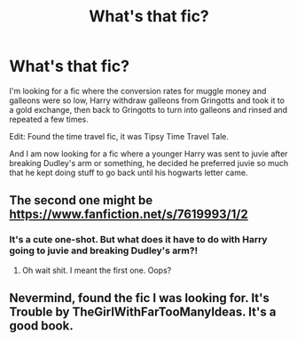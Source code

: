 #+TITLE: What's that fic?

* What's that fic?
:PROPERTIES:
:Author: LuxPantalaimon
:Score: 2
:DateUnix: 1576073176.0
:DateShort: 2019-Dec-11
:END:
I'm looking for a fic where the conversion rates for muggle money and galleons were so low, Harry withdraw galleons from Gringotts and took it to a gold exchange, then back to Gringotts to turn into galleons and rinsed and repeated a few times.

Edit: Found the time travel fic, it was Tipsy Time Travel Tale.

And I am now looking for a fic where a younger Harry was sent to juvie after breaking Dudley's arm or something, he decided he preferred juvie so much that he kept doing stuff to go back until his hogwarts letter came.


** The second one might be [[https://www.fanfiction.net/s/7619993/1/2]]
:PROPERTIES:
:Author: difinity1
:Score: 1
:DateUnix: 1576089136.0
:DateShort: 2019-Dec-11
:END:

*** It's a cute one-shot. But what does it have to do with Harry going to juvie and breaking Dudley's arm?!
:PROPERTIES:
:Author: Tintingocce
:Score: 1
:DateUnix: 1576105976.0
:DateShort: 2019-Dec-12
:END:

**** Oh wait shit. I meant the first one. Oops?
:PROPERTIES:
:Author: difinity1
:Score: 2
:DateUnix: 1576108145.0
:DateShort: 2019-Dec-12
:END:


** Nevermind, found the fic I was looking for. It's Trouble by TheGirlWithFarTooManyIdeas. It's a good book.
:PROPERTIES:
:Author: LuxPantalaimon
:Score: 1
:DateUnix: 1578230370.0
:DateShort: 2020-Jan-05
:END:
